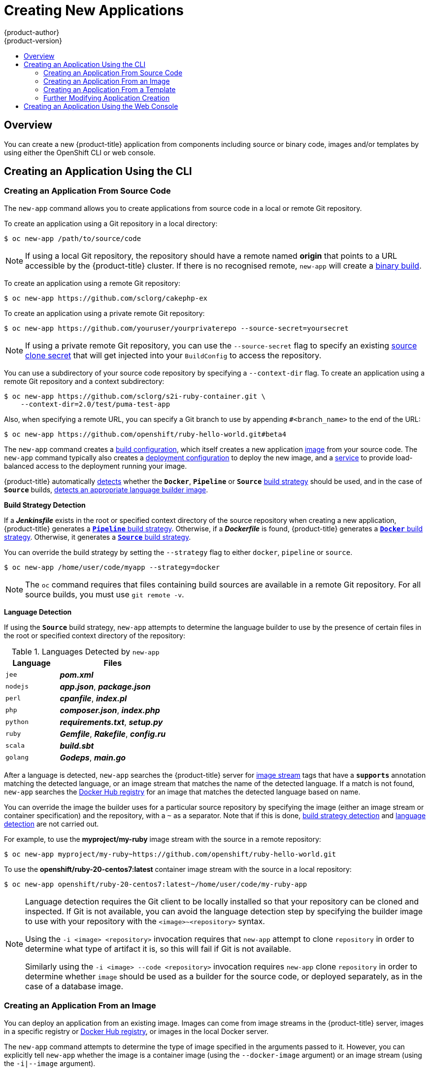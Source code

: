 [[dev-guide-new-app]]
= Creating New Applications
{product-author}
{product-version}
:data-uri:
:icons:
:toc: macro
:toc-title:
:prewrap!:

toc::[]

== Overview

You can create a new {product-title} application from components including
source or binary code, images and/or templates by using either the OpenShift CLI
or web console.

[[using-the-cli]]

== Creating an Application Using the CLI

[[specifying-source-code]]

=== Creating an Application From Source Code

The `new-app` command allows you to create applications from source code in a
local or remote Git repository.

To create an application using a Git repository in a local directory:

----
$ oc new-app /path/to/source/code
----

[NOTE]
====
If using a local Git repository, the repository should have a remote named
*origin* that points to a URL accessible by the {product-title} cluster.  If
there is no recognised remote, `new-app` will create a
xref:../builds/build_inputs.adoc#binary-source[binary build].
====

To create an application using a remote Git repository:

----
$ oc new-app https://github.com/sclorg/cakephp-ex
----

To create an application using a private remote Git repository:

----
$ oc new-app https://github.com/youruser/yourprivaterepo --source-secret=yoursecret
----

[NOTE]
====
If using a private remote Git repository, you can use the `--source-secret` flag to
specify an existing xref:../../dev_guide/builds/build_inputs.adoc#source-clone-secrets[source clone secret]
that will get injected into your `BuildConfig` to access the repository.
====

You can use a subdirectory of your source code repository by specifying a
`--context-dir` flag. To create an application using a remote Git repository and a context subdirectory:

----
$ oc new-app https://github.com/sclorg/s2i-ruby-container.git \
    --context-dir=2.0/test/puma-test-app
----

Also, when specifying a remote URL, you can specify a Git branch to use by
appending `#<branch_name>` to the end of the URL:

----
$ oc new-app https://github.com/openshift/ruby-hello-world.git#beta4
----

The `new-app` command creates a xref:../../dev_guide/builds/index.adoc#defining-a-buildconfig[build configuration], which itself creates a new application
xref:../../architecture/core_concepts/builds_and_image_streams.adoc#image-streams[image]
from your source code. The `new-app` command typically also creates a
xref:../../architecture/core_concepts/deployments.adoc#deployments-and-deployment-configurations[deployment
configuration] to deploy the new image, and a
xref:../../architecture/core_concepts/pods_and_services.adoc#services[service] to
provide load-balanced access to the deployment running your image.

{product-title} automatically xref:build-strategy-detection[detects] whether the
ifndef::openshift-online[]
`*Docker*`,
endif::[]
`*Pipeline*` or `*Source*`
xref:../../architecture/core_concepts/builds_and_image_streams.adoc#builds[build
strategy] should be used, and in the case of `*Source*` builds,
xref:language-detection[detects an appropriate language builder image].

[[build-strategy-detection]]

**Build Strategy Detection**

If a *_Jenkinsfile_* exists in the root or specified context directory of the
source repository when creating a new application, {product-title} generates a
xref:../../architecture/core_concepts/builds_and_image_streams.adoc#pipeline-build[`*Pipeline*`
build strategy].
ifndef::openshift-online[]
Otherwise, if a *_Dockerfile_* is found, {product-title}
generates a
xref:../../architecture/core_concepts/builds_and_image_streams.adoc#docker-build[`*Docker*`
build strategy].
endif::[]
Otherwise, it generates a
xref:../../architecture/core_concepts/builds_and_image_streams.adoc#source-build[`*Source*`
build strategy].

You can override the build strategy by setting the `--strategy` flag to either
ifndef::openshift-online[]
`docker`,
endif::[]
`pipeline` or `source`.

ifndef::openshift-online[]
----
$ oc new-app /home/user/code/myapp --strategy=docker
----
endif::[]
ifdef::openshift-online[]
----
$ oc new-app /home/user/code/myapp --strategy=source
----
endif::[]

[NOTE]
====
The `oc` command requires that files containing build sources are available in a
remote Git repository. For all source builds, you must use `git remote -v`.
====

[[language-detection]]

**Language Detection**

If using the `*Source*` build strategy, `new-app` attempts to determine the
language builder to use by the presence of certain files in the root or
specified context directory of the repository:

.Languages Detected by `new-app`
[cols="4,8",options="header"]
|===

|Language |Files
ifdef::openshift-enterprise,openshift-dedicated,openshift-aro,openshift-online[]
a|`dotnet`
a|*_project.json_*, *_pass:[*.csproj]_*
endif::[]
a|`jee`
a|*_pom.xml_*

a|`nodejs`
a|*_app.json_*, *_package.json_*

a|`perl`
a|*_cpanfile_*, *_index.pl_*

a|`php`
a|*_composer.json_*, *_index.php_*

a|`python`
a|*_requirements.txt_*, *_setup.py_*

a|`ruby`
a|*_Gemfile_*, *_Rakefile_*, *_config.ru_*

a|`scala`
a|*_build.sbt_*

a|`golang`
a|*_Godeps_*, *_main.go_*
|===

After a language is detected, `new-app` searches the {product-title} server for
xref:../../architecture/core_concepts/builds_and_image_streams.adoc#image-streams[image
stream] tags that have a `*supports*` annotation matching the detected language,
or an image stream that matches the name of the detected language. If a match is
not found, `new-app` searches the https://registry.hub.docker.com[Docker Hub
registry] for an image that matches the detected language based on name.

You can override the image the builder uses for a particular source
repository by specifying the image (either an image stream or container
specification) and the repository, with a `~` as a separator.  Note that if this
is done, xref:build-strategy-detection[build strategy detection] and
xref:language-detection[language detection] are not carried out.

For example, to use the *myproject/my-ruby* image stream with the source in a
remote repository:

----
$ oc new-app myproject/my-ruby~https://github.com/openshift/ruby-hello-world.git
----

To use the *openshift/ruby-20-centos7:latest* container image stream with the source in a local repository:

----
$ oc new-app openshift/ruby-20-centos7:latest~/home/user/code/my-ruby-app
----

[NOTE]
====
Language detection requires the Git client to be locally installed so that your
repository can be cloned and inspected. If Git is not available, you can avoid
the language detection step by specifying the builder image to use with your
repository with the `<image>~<repository>` syntax.

Using the `-i <image> <repository>` invocation requires that `new-app` attempt
to clone `repository` in order to determine what type of artifact it is, so this
will fail if Git is not available.

Similarly using the `-i <image> --code <repository>` invocation requires
`new-app` clone `repository` in order to determine whether `image` should be
used as a builder for the source code, or deployed separately, as in the case of
a database image.
====

[[specifying-an-image]]

=== Creating an Application From an Image

You can deploy an application from an existing image. Images can come from image
streams in the {product-title} server, images in a specific registry or
https://registry.hub.docker.com[Docker Hub registry], or images in the local
Docker server.

ifdef::openshift-online[]
[IMPORTANT]
====
{product-title} runs containers using an arbitrarily assigned user ID. This
behavior provides additional security against processes escaping the container
due to a container engine vulnerability and thereby achieving escalated
permissions on the host node. Due to this restriction, images that run as root
will not deploy as expected on {product-title}.
====
endif::[]

The `new-app` command attempts to determine the type of image specified in the
arguments passed to it. However, you can explicitly tell `new-app` whether the
image is a container image (using the `--docker-image` argument) or an image stream
(using the `-i|--image` argument).

[NOTE]
====
If you specify an image from your local Docker repository, you must ensure that
the same image is available to the {product-title} cluster nodes.
====

For example, to create an application from the DockerHub MySQL image:

----
$ oc new-app mysql
----

To create an application using an image in a private registry, specify the full
container image specification:

----
$ oc new-app myregistry:5000/example/myimage
----

[NOTE]
====
If the registry containing the image is not
ifdef::openshift-enterprise,openshift-origin[]
xref:../../install_config/registry/securing_and_exposing_registry.adoc#securing-the-registry[secured
with SSL],
endif::[]
ifdef::openshift-dedicated[]
secured with SSL,
endif::[]
cluster administrators must ensure that the Docker daemon on the {product-title}
node hosts is run with the `--insecure-registry` flag pointing to that registry.
You must also tell `new-app` that the image comes from an insecure registry with
the `--insecure-registry` flag.
====

You can create an application from an existing
xref:../../architecture/core_concepts/builds_and_image_streams.adoc#image-streams[image
stream] and optional
xref:../../architecture/core_concepts/builds_and_image_streams.adoc#image-stream-tag[image
stream tag]:

----
$ oc new-app my-stream:v1
----

[[specifying-a-template]]

=== Creating an Application From a Template

You can create an application from a previously stored
xref:../templates.adoc#dev-guide-templates[template] or from a template file, by
specifying the name of the template as an argument. For example, you can store a
https://github.com/openshift/origin/tree/master/examples/sample-app[sample
application template] and use it to create an application.

To create an application from a stored template:

----
$ oc create -f examples/sample-app/application-template-stibuild.json
$ oc new-app ruby-helloworld-sample
----

To directly use a template in your local file system, without first storing it
in {product-title}, use the `-f|--file` argument:

----
$ oc new-app -f examples/sample-app/application-template-stibuild.json
----

[[template-parameters]]

**Template Parameters**

When creating an application based on a xref:../templates.adoc#dev-guide-templates[template], use the
`-p|--param` argument to set parameter values defined by the template:

----
$ oc new-app ruby-helloworld-sample \
    -p ADMIN_USERNAME=admin -p ADMIN_PASSWORD=mypassword
----

You can store your parameters in a file, then use that file with
`--param-file` when instantiating a template. If you want to read the
parameters from standard input, use `--param-file=-`:


----
$ cat helloworld.params
ADMIN_USERNAME=admin
ADMIN_PASSWORD=mypassword
$ oc new-app ruby-helloworld-sample --param-file=helloworld.params
$ cat helloworld.params | oc new-app ruby-helloworld-sample --param-file=-
----

[[new-app-output]]

=== Further Modifying Application Creation

The `new-app` command generates {product-title} objects that will build, deploy, and
run the application being created. Normally, these objects are created in the
current project using names derived from the input source repositories or the
input images. However, `new-app` allows you to modify this behavior.

The set of objects created by `new-app` depends on the artifacts passed as
input: source repositories, images, or templates.

[[artifacts-created-by-new-app]]

.`new-app` Output Objects
[cols="2,8",options="header"]
|===

|Object |Description

a|`BuildConfig`
a|A `BuildConfig` is created for each source repository specified in the
command line. The `BuildConfig` specifies the strategy to use, the source
location, and the build output location.

a|`ImageStreams`
a|For `BuildConfig`, two `ImageStreams` are usually created. One
represents the input image. With `Source` builds, this is the builder image.
ifndef::openshift-online[]
With `Docker` builds, this is the *FROM* image.
endif::[]
The second one represents the output image. If a container image was specified
as input to `new-app`, then an image stream is created for that image as well.

a|`DeploymentConfig`
a|A `DeploymentConfig` is created either to deploy the output of a build, or a
specified image. The `new-app` command creates xref:../volumes.adoc#dev-guide-volumes[*emptyDir*
volumes] for all Docker volumes that are specified in containers included in the
resulting `DeploymentConfig`.

a|`Service`
a|The `new-app` command attempts to detect exposed ports in input images. It
uses the lowest numeric exposed port to generate a service that exposes that
port. In order to expose a different port, after `new-app` has completed, simply
use the `oc expose` command to generate additional services.

a|Other
 |Other objects may be generated when instantiating
xref:specifying-a-template[templates], according to the template.

|===

[[specifying-environment-variables]]

==== Specifying Environment Variables

When generating applications from a xref:specifying-a-template[template], xref:specifying-source-code[source], or an
xref:specifying-an-image[image], you can use the `-e|--env` argument to pass
environment variables to the application container at run time:

----
$ oc new-app openshift/postgresql-92-centos7 \
    -e POSTGRESQL_USER=user \
    -e POSTGRESQL_DATABASE=db \
    -e POSTGRESQL_PASSWORD=password
----

The variables can also be read from file using the `--env-file` argument:

----
$ cat postgresql.env
POSTGRESQL_USER=user
POSTGRESQL_DATABASE=db
POSTGRESQL_PASSWORD=password
$ oc new-app openshift/postgresql-92-centos7 --env-file=postgresql.env
----

Additionally, environment variables can be given on standard input by using
`--env-file=-`:

----
$ cat postgresql.env | oc new-app openshift/postgresql-92-centos7 --env-file=-
----

See xref:../../dev_guide/environment_variables.adoc#dev-guide-environment-variables[Managing Environment Variables] for more information.

[NOTE]
====
Any `BuildConfig` objects created as part of `new-app` processing will not be updated with
environment variables passed via the `-e|--env` or `--env-file` argument.
====

[[specifying-build-environment-variables]]

==== Specifying Build Environment Variables

When generating applications from a xref:specifying-a-template[template], xref:specifying-source-code[source], or an
xref:specifying-an-image[image], you can use the `--build-env` argument to pass
environment variables to the build container at run time:

----
$ oc new-app openshift/ruby-23-centos7 \
    --build-env HTTP_PROXY=http://myproxy.net:1337/ \
    --build-env GEM_HOME=~/.gem
----

The variables can also be read from a file using the `--build-env-file` argument:

----
$ cat ruby.env
HTTP_PROXY=http://myproxy.net:1337/
GEM_HOME=~/.gem
$ oc new-app openshift/ruby-23-centos7 --build-env-file=ruby.env
----

Additionally, environment variables can be given on standard input by using
`--build-env-file=-`:

----
$ cat ruby.env | oc new-app openshift/ruby-23-centos7 --build-env-file=-
----

[[specifying-labels]]

==== Specifying Labels

When generating applications from xref:specifying-source-code[source],
xref:specifying-an-image[images], or xref:specifying-a-template[templates], you
can use the `-l|--label` argument to add labels to the created objects. Labels
make it easy to collectively select, configure, and delete objects associated
with the application.

----
$ oc new-app https://github.com/openshift/ruby-hello-world -l name=hello-world
----

[[output-without-creation]]

==== Viewing the Output Without Creation
To see a dry-run of what `new-app` will create, you can use the `-o|--output`
argument with a `yaml` or `json` value. You can then use the output to preview
the objects that will be created, or redirect it to a file that you can edit.
Once you are satisfied, you can use `oc create` to create the {product-title}
objects.

To output `new-app` artifacts to a file, edit them, then create them:

----
$ oc new-app https://github.com/openshift/ruby-hello-world \
    -o yaml > myapp.yaml
$ vi myapp.yaml
$ oc create -f myapp.yaml
----

// NB: The following sections are ordered by "tweak support";
// first are those supported by command line options,
// after are those possible only via new-app/edit/create.

[[object-names]]

==== Creating Objects With Different Names
Objects created by `new-app` are normally named after the source repository, or
the image used to generate them. You can set the name of the objects produced by
adding a `--name` flag to the command:

----
$ oc new-app https://github.com/openshift/ruby-hello-world --name=myapp
----

[[object-project-or-namespace]]

==== Creating Objects in a Different Project

Normally, `new-app` creates objects in the current project. However, you can
create objects in a different project by using the `-n|--namespace` argument:

----
$ oc new-app https://github.com/openshift/ruby-hello-world -n myproject
----

[[advanced-multiple-components-and-grouping]]

==== Creating Multiple Objects

The `new-app` command allows creating multiple applications specifying multiple
parameters to `new-app`. Labels specified in the command line apply to all
objects created by the single command. Environment variables apply to all
components created from source or images.

To create an application from a source repository and a Docker Hub image:

----
$ oc new-app https://github.com/openshift/ruby-hello-world mysql
----

[NOTE]
====
If a source code repository and a builder image are specified as separate
arguments, `new-app` uses the builder image as the builder for the source code
repository. If this is not the intent, specify the required builder image for
the source using the `~` separator.
====

[[grouping-images-and-source-in-a-single-pod]]

==== Grouping Images and Source in a Single Pod
The `new-app` command allows deploying multiple images together in a single pod.
In order to specify which images to group together, use the `+` separator. The
`--group` command line argument can also be used to specify the images that should
be grouped together. To group the image built from a source repository with
other images, specify its builder image in the group:

----
$ oc new-app ruby+mysql
----

To deploy an image built from source and an external image together:

----
$ oc new-app \
    ruby~https://github.com/openshift/ruby-hello-world \
    mysql \
    --group=ruby+mysql
----

[[searching-images-templates-inputs]]

==== Searching for Images, Templates, and Other Inputs
To search for images, templates, and other inputs for the `oc new-app` command, add the `--search` and `--list` flags. For example, to find all of the images or templates that include PHP:

----
$ oc new-app --search php
----

[[using-the-web-console-na]]

== Creating an Application Using the Web Console

. While in the desired project, click *Add to Project*:
+
image::3.7-add-to-project-options.png[Add to Project]

. Select either a builder image from the list of images in your project, or
from the service catalog:
+
image::3.7-landing-page.png[Browse Catalog ]
+
[NOTE]
====
Only
xref:../../architecture/core_concepts/builds_and_image_streams.adoc#image-streams[image
stream tags] that have the *builder* tag listed in their annotations
appear in this list, as demonstrated here:
====
+
----
kind: "ImageStream"
apiVersion: "v1"
metadata:
  name: "ruby"
  creationTimestamp: null
spec:
  dockerImageRepository: "registry.redhat.io/openshift3/ruby-20-rhel7"
  tags:
    -
      name: "2.0"
      annotations:
        description: "Build and run Ruby 2.0 applications"
        iconClass: "icon-ruby"
        tags: "builder,ruby" <1>
        supports: "ruby:2.0,ruby"
        version: "2.0"
----
<1> Including *builder* here ensures this `ImageStreamTag` appears in the
web console as a builder.

. Modify the settings in the new application screen to configure the objects
to support your application:
+
image::3.7-create-app-wizard-settings.gif[Configuration Wizard]
